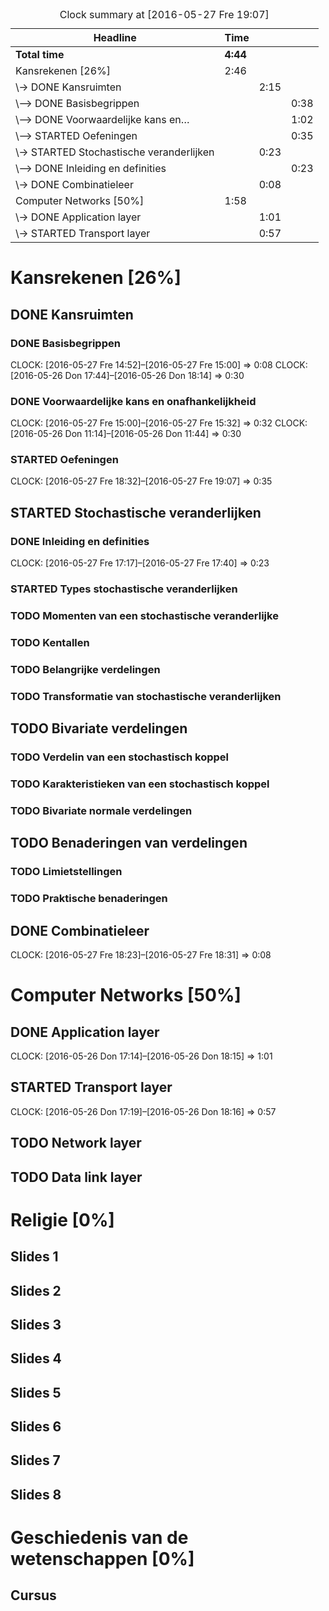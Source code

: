 #+BEGIN: clocktable :maxlevel 3 :emphasize nil :scope file
#+CAPTION: Clock summary at [2016-05-27 Fre 19:07]
| Headline                                 |   Time |      |      |
|------------------------------------------+--------+------+------|
| *Total time*                             | *4:44* |      |      |
|------------------------------------------+--------+------+------|
| Kansrekenen [26%]                        |   2:46 |      |      |
| \-> DONE Kansruimten                     |        | 2:15 |      |
| \---> DONE Basisbegrippen                |        |      | 0:38 |
| \---> DONE Voorwaardelijke kans en...    |        |      | 1:02 |
| \---> STARTED Oefeningen                 |        |      | 0:35 |
| \-> STARTED Stochastische veranderlijken |        | 0:23 |      |
| \---> DONE Inleiding en definities       |        |      | 0:23 |
| \-> DONE Combinatieleer                  |        | 0:08 |      |
| Computer Networks [50%]                  |   1:58 |      |      |
| \-> DONE Application layer               |        | 1:01 |      |
| \-> STARTED Transport layer              |        | 0:57 |      |
#+END: clocktable

#+TODO: TODO STARTED | DONE

* Kansrekenen [26%]
** DONE Kansruimten
*** DONE Basisbegrippen
    CLOCK: [2016-05-27 Fre 14:52]--[2016-05-27 Fre 15:00] =>  0:08
    CLOCK: [2016-05-26 Don 17:44]--[2016-05-26 Don 18:14] =>  0:30
*** DONE Voorwaardelijke kans en onafhankelijkheid
    CLOCK: [2016-05-27 Fre 15:00]--[2016-05-27 Fre 15:32] =>  0:32
    CLOCK: [2016-05-26 Don 11:14]--[2016-05-26 Don 11:44] =>  0:30
*** STARTED Oefeningen
    CLOCK: [2016-05-27 Fre 18:32]--[2016-05-27 Fre 19:07] =>  0:35
** STARTED Stochastische veranderlijken
*** DONE Inleiding en definities
    CLOCK: [2016-05-27 Fre 17:17]--[2016-05-27 Fre 17:40] =>  0:23
*** STARTED Types stochastische veranderlijken
*** TODO Momenten van een stochastische veranderlijke
*** TODO Kentallen
*** TODO Belangrijke verdelingen
*** TODO Transformatie van stochastische veranderlijken
** TODO Bivariate verdelingen
*** TODO Verdelin van een stochastisch koppel
*** TODO Karakteristieken van een stochastisch koppel
*** TODO Bivariate normale verdelingen
** TODO Benaderingen van verdelingen
*** TODO Limietstellingen
*** TODO Praktische benaderingen
** DONE Combinatieleer
   CLOCK: [2016-05-27 Fre 18:23]--[2016-05-27 Fre 18:31] =>  0:08
* Computer Networks [50%]
** DONE Application layer
   CLOCK: [2016-05-26 Don 17:14]--[2016-05-26 Don 18:15] =>  1:01
** STARTED Transport layer
   CLOCK: [2016-05-26 Don 17:19]--[2016-05-26 Don 18:16] =>  0:57
** TODO Network layer
** TODO Data link layer
* Religie [0%]
** Slides 1
** Slides 2
** Slides 3
** Slides 4
** Slides 5
** Slides 6
** Slides 7
** Slides 8

* Geschiedenis van de wetenschappen [0%]
** Cursus
